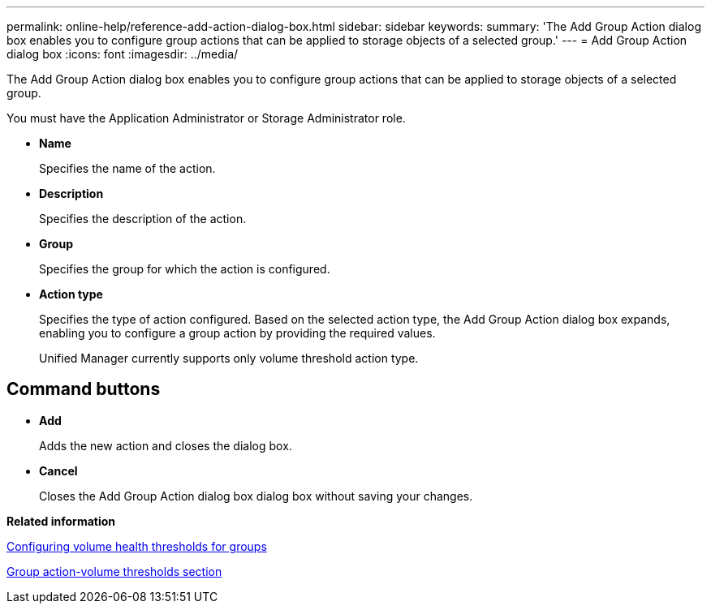 ---
permalink: online-help/reference-add-action-dialog-box.html
sidebar: sidebar
keywords: 
summary: 'The Add Group Action dialog box enables you to configure group actions that can be applied to storage objects of a selected group.'
---
= Add Group Action dialog box
:icons: font
:imagesdir: ../media/

[.lead]
The Add Group Action dialog box enables you to configure group actions that can be applied to storage objects of a selected group.

You must have the Application Administrator or Storage Administrator role.

* *Name*
+
Specifies the name of the action.

* *Description*
+
Specifies the description of the action.

* *Group*
+
Specifies the group for which the action is configured.

* *Action type*
+
Specifies the type of action configured. Based on the selected action type, the Add Group Action dialog box expands, enabling you to configure a group action by providing the required values.
+
Unified Manager currently supports only volume threshold action type.

== Command buttons

* *Add*
+
Adds the new action and closes the dialog box.

* *Cancel*
+
Closes the Add Group Action dialog box dialog box without saving your changes.

*Related information*

xref:task-configuring-volume-health-thresholds-for-groups.adoc[Configuring volume health thresholds for groups]

xref:reference-group-action-volume-thresholds-section.adoc[Group action-volume thresholds section]
